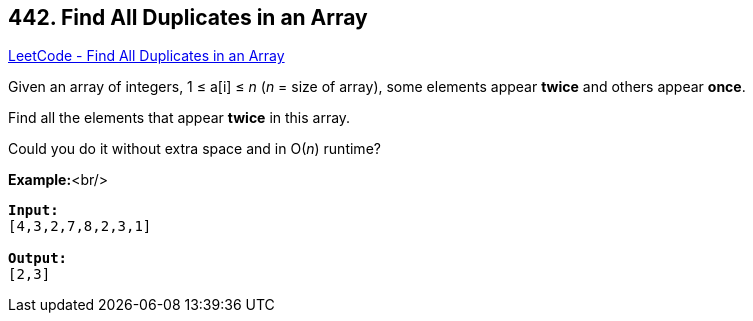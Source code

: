 == 442. Find All Duplicates in an Array

https://leetcode.com/problems/find-all-duplicates-in-an-array/[LeetCode - Find All Duplicates in an Array]

Given an array of integers, 1 ≤ a[i] ≤ _n_ (_n_ = size of array), some elements appear *twice* and others appear *once*.

Find all the elements that appear *twice* in this array.

Could you do it without extra space and in O(_n_) runtime?

*Example:*<br/>
[subs="verbatim,quotes"]
----
*Input:*
[4,3,2,7,8,2,3,1]

*Output:*
[2,3]
----

